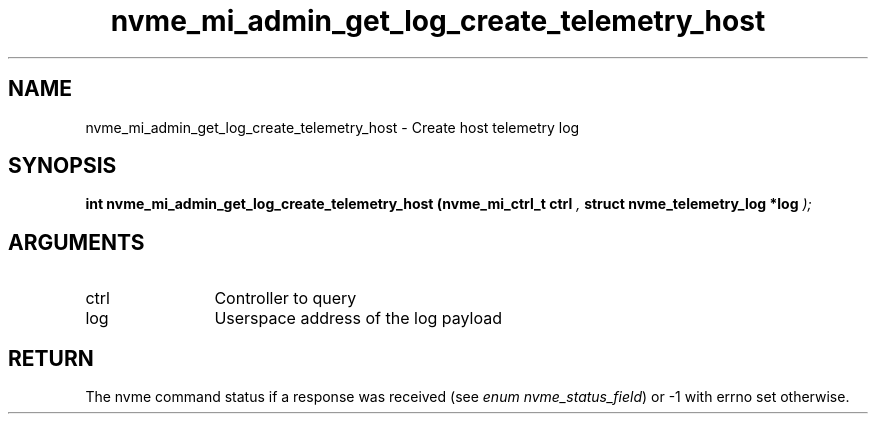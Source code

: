 .TH "nvme_mi_admin_get_log_create_telemetry_host" 9 "nvme_mi_admin_get_log_create_telemetry_host" "August 2024" "libnvme API manual" LINUX
.SH NAME
nvme_mi_admin_get_log_create_telemetry_host \- Create host telemetry log
.SH SYNOPSIS
.B "int" nvme_mi_admin_get_log_create_telemetry_host
.BI "(nvme_mi_ctrl_t ctrl "  ","
.BI "struct nvme_telemetry_log *log "  ");"
.SH ARGUMENTS
.IP "ctrl" 12
Controller to query
.IP "log" 12
Userspace address of the log payload
.SH "RETURN"
The nvme command status if a response was received (see
\fIenum nvme_status_field\fP) or -1 with errno set otherwise.
